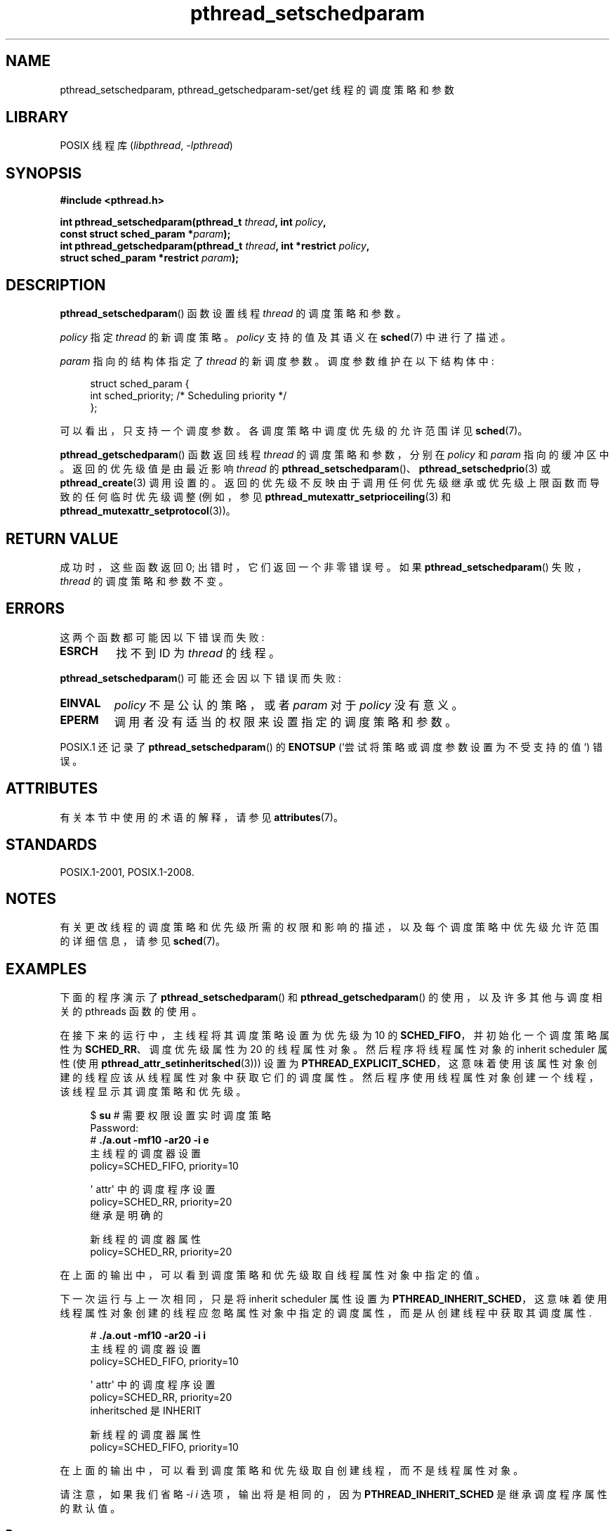 .\" -*- coding: UTF-8 -*-
'\" t
.\" Copyright (c) 2008 Linux Foundation, written by Michael Kerrisk
.\"     <mtk.manpages@gmail.com>
.\"
.\" SPDX-License-Identifier: Linux-man-pages-copyleft
.\"
.\"*******************************************************************
.\"
.\" This file was generated with po4a. Translate the source file.
.\"
.\"*******************************************************************
.TH pthread_setschedparam 3 2023\-02\-05 "Linux man\-pages 6.03" 
.SH NAME
pthread_setschedparam, pthread_getschedparam\-set/get 线程的调度策略和参数
.SH LIBRARY
POSIX 线程库 (\fIlibpthread\fP, \fI\-lpthread\fP)
.SH SYNOPSIS
.nf
\fB#include <pthread.h>\fP
.PP
\fBint pthread_setschedparam(pthread_t \fP\fIthread\fP\fB, int \fP\fIpolicy\fP\fB,\fP
\fB                          const struct sched_param *\fP\fIparam\fP\fB);\fP
\fBint pthread_getschedparam(pthread_t \fP\fIthread\fP\fB, int *restrict \fP\fIpolicy\fP\fB,\fP
\fB                          struct sched_param *restrict \fP\fIparam\fP\fB);\fP
.fi
.SH DESCRIPTION
\fBpthread_setschedparam\fP() 函数设置线程 \fIthread\fP 的调度策略和参数。
.PP
.\" FIXME . pthread_setschedparam() places no restriction on the policy,
.\" but pthread_attr_setschedpolicy() restricts policy to RR/FIFO/OTHER
.\" http://sourceware.org/bugzilla/show_bug.cgi?id=7013
\fIpolicy\fP 指定 \fIthread\fP 的新调度策略。 \fIpolicy\fP 支持的值及其语义在 \fBsched\fP(7) 中进行了描述。
.PP
\fIparam\fP 指向的结构体指定了 \fIthread\fP 的新调度参数。 调度参数维护在以下结构体中:
.PP
.in +4n
.EX
struct sched_param {
    int sched_priority;     /* Scheduling priority */
};
.EE
.in
.PP
可以看出，只支持一个调度参数。 各调度策略中调度优先级的允许范围详见 \fBsched\fP(7)。
.PP
.\" FIXME . nptl/pthread_setschedparam.c has the following
.\"   /* If the thread should have higher priority because of some
.\"      PTHREAD_PRIO_PROTECT mutexes it holds, adjust the priority. */
.\" Eventually (perhaps after writing the mutexattr pages), we
.\" may want to add something on the topic to this page.
\fBpthread_getschedparam\fP() 函数返回线程 \fIthread\fP 的调度策略和参数，分别在 \fIpolicy\fP 和
\fIparam\fP 指向的缓冲区中。 返回的优先级值是由最近影响 \fIthread\fP 的
\fBpthread_setschedparam\fP()、\fBpthread_setschedprio\fP(3) 或 \fBpthread_create\fP(3)
调用设置的。 返回的优先级不反映由于调用任何优先级继承或优先级上限函数而导致的任何临时优先级调整 (例如，参见
\fBpthread_mutexattr_setprioceiling\fP(3) 和
\fBpthread_mutexattr_setprotocol\fP(3))。
.SH "RETURN VALUE"
成功时，这些函数返回 0; 出错时，它们返回一个非零错误号。 如果 \fBpthread_setschedparam\fP() 失败，\fIthread\fP
的调度策略和参数不变。
.SH ERRORS
这两个函数都可能因以下错误而失败:
.TP 
\fBESRCH\fP
找不到 ID 为 \fIthread\fP 的线程。
.PP
\fBpthread_setschedparam\fP() 可能还会因以下错误而失败:
.TP 
\fBEINVAL\fP
\fIpolicy\fP 不是公认的策略，或者 \fIparam\fP 对于 \fIpolicy\fP 没有意义。
.TP 
\fBEPERM\fP
调用者没有适当的权限来设置指定的调度策略和参数。
.PP
.\" .SH VERSIONS
.\" Available since glibc 2.0
POSIX.1 还记录了 \fBpthread_setschedparam\fP() 的 \fBENOTSUP\fP (`尝试将策略或调度参数设置为不受支持的值`)
错误。
.SH ATTRIBUTES
有关本节中使用的术语的解释，请参见 \fBattributes\fP(7)。
.ad l
.nh
.TS
allbox;
lbx lb lb
l l l.
Interface	Attribute	Value
T{
\fBpthread_setschedparam\fP(),
\fBpthread_getschedparam\fP()
T}	Thread safety	MT\-Safe
.TE
.hy
.ad
.sp 1
.SH STANDARDS
POSIX.1\-2001, POSIX.1\-2008.
.SH NOTES
有关更改线程的调度策略和优先级所需的权限和影响的描述，以及每个调度策略中优先级允许范围的详细信息，请参见 \fBsched\fP(7)。
.SH EXAMPLES
下面的程序演示了 \fBpthread_setschedparam\fP() 和 \fBpthread_getschedparam\fP()
的使用，以及许多其他与调度相关的 pthreads 函数的使用。
.PP
在接下来的运行中，主线程将其调度策略设置为优先级为 10 的 \fBSCHED_FIFO\fP，并初始化一个调度策略属性为
\fBSCHED_RR\fP、调度优先级属性为 20 的线程属性对象。 然后程序将线程属性对象的 inherit scheduler 属性 (使用
\fBpthread_attr_setinheritsched\fP(3))) 设置为
\fBPTHREAD_EXPLICIT_SCHED\fP，这意味着使用该属性对象创建的线程应该从线程属性对象中获取它们的调度属性。
然后程序使用线程属性对象创建一个线程，该线程显示其调度策略和优先级。
.PP
.in +4n
.EX
$ \fBsu\fP      # 需要权限设置实时调度策略
Password:
# \fB./a.out \-mf10 \-ar20 \-i e\fP
主线程的调度器设置
    policy=SCHED_FIFO, priority=10

\[aq] attr\[aq] 中的调度程序设置
    policy=SCHED_RR, priority=20
    继承是明确的

新线程的调度器属性
    policy=SCHED_RR, priority=20
.EE
.in
.PP
在上面的输出中，可以看到调度策略和优先级取自线程属性对象中指定的值。
.PP
下一次运行与上一次相同，只是将 inherit scheduler 属性设置为
\fBPTHREAD_INHERIT_SCHED\fP，这意味着使用线程属性对象创建的线程应忽略属性对象中指定的调度属性，而是从创建线程中获取其调度属性.
.PP
.in +4n
.EX
# \fB./a.out \-mf10 \-ar20 \-i i\fP
主线程的调度器设置
    policy=SCHED_FIFO, priority=10

\[aq] attr\[aq] 中的调度程序设置
    policy=SCHED_RR, priority=20
    inheritsched 是 INHERIT

新线程的调度器属性
    policy=SCHED_FIFO, priority=10
.EE
.in
.PP
在上面的输出中，可以看到调度策略和优先级取自创建线程，而不是线程属性对象。
.PP
请注意，如果我们省略 \fI\-i\~i\fP 选项，输出将是相同的，因为 \fBPTHREAD_INHERIT_SCHED\fP 是继承调度程序属性的默认值。
.SS "Program source"
.\" SRC BEGIN (pthreads_sched_test.c)
\&
.EX
/* pthreads_sched_test.c */

#include <errno.h>
#include <pthread.h>
#include <stdio.h>
#include <stdlib.h>
#include <unistd.h>

#define handle_error_en(en, msg) \e
        do { errno = en; perror(msg); exit(EXIT_FAILURE); } while (0)

static void
usage(char *prog_name, char *msg)
{
    if (msg != NULL)
        fputs(msg, stderr);

    fprintf(stderr, "Usage: %s [options]\en", prog_name);
    fprintf(stderr, "Options are:\en");
#define fpe(msg) fprintf(stderr, "\et%s", msg)          /* Shorter */
    fpe("\-a<policy><prio> Set scheduling policy and priority in\en");
    fpe("                 thread attributes object\en");
    fpe("                 <policy> can be\en");
    fpe("                     f  SCHED_FIFO\en");
    fpe("                     r  SCHED_RR\en");
    fpe("                     o  SCHED_OTHER\en");
    fpe("\-A               Use default thread attributes object\en");
    fpe("\-i {e|i}         Set inherit scheduler attribute to\en");
    fpe("                 \[aq]explicit\[aq] or \[aq]inherit\[aq]\en");
    fpe("\-m<policy><prio> Set scheduling policy and priority on\en");
    fpe("                 main thread before pthread_create() call\en");
    exit(EXIT_FAILURE);
}

static int
get_policy(char p, int *policy)
{
    switch (p) {
    case \[aq]f\[aq]: *policy = SCHED_FIFO;     return 1;
    case \[aq]r\[aq]: *policy = SCHED_RR;       return 1;
    case \[aq]o\[aq]: *policy = SCHED_OTHER;    return 1;
    default:  return 0;
    }
}

static void
display_sched_attr(int policy, struct sched_param *param)
{
    printf("    policy=%s, priority=%d\en",
           (policy == SCHED_FIFO)  ? "SCHED_FIFO" :
           (policy == SCHED_RR)    ? "SCHED_RR" :
           (policy == SCHED_OTHER) ? "SCHED_OTHER" :
           "???",
           param\->sched_priority);
}

static void
display_thread_sched_attr(char *msg)
{
    int policy, s;
    struct sched_param param;

    s = pthread_getschedparam(pthread_self(), &policy, &param);
    if (s != 0)
        handle_error_en(s, "pthread_getschedparam");

    printf("%s\en", msg);
    display_sched_attr(policy, &param);
}

static void *
thread_start(void *arg)
{
    display_thread_sched_attr("Scheduler attributes of new thread");

    return NULL;
}

int
main(int argc, char *argv[])
{
    int s, opt, inheritsched, use_null_attrib, policy;
    pthread_t thread;
    pthread_attr_t attr;
    pthread_attr_t *attrp;
    char *attr_sched_str, *main_sched_str, *inheritsched_str;
    struct sched_param param;

    /* Process command\-line options. */

    use_null_attrib = 0;
    attr_sched_str = NULL;
    main_sched_str = NULL;
    inheritsched_str = NULL;

    while ((opt = getopt(argc, argv, "a:Ai:m:")) != \-1) {
        switch (opt) {
        case \[aq]a\[aq]: attr_sched_str = optarg;      break;
        case \[aq]A\[aq]: use_null_attrib = 1;          break;
        case \[aq]i\[aq]: inheritsched_str = optarg;    break;
        case \[aq]m\[aq]: main_sched_str = optarg;      break;
        default:  usage(argv[0], "Unrecognized option\en");
        }
    }

    if (use_null_attrib
        && (inheritsched_str != NULL || attr_sched_str != NULL))
    {
        usage(argv[0], "Can\[aq]t specify \-A with \-i or \-a\en");
    }

    /* Optionally set scheduling attributes of main thread,
       and display the attributes. */

    if (main_sched_str != NULL) {
        if (!get_policy(main_sched_str[0], &policy))
            usage(argv[0], "Bad policy for main thread (\-m)\en");
        param.sched_priority = strtol(&main_sched_str[1], NULL, 0);

        s = pthread_setschedparam(pthread_self(), policy, &param);
        if (s != 0)
            handle_error_en(s, "pthread_setschedparam");
    }

    display_thread_sched_attr("Scheduler settings of main thread");
    printf("\en");

    /* Initialize thread attributes object according to options. */

    attrp = NULL;

    if (!use_null_attrib) {
        s = pthread_attr_init(&attr);
        if (s != 0)
            handle_error_en(s, "pthread_attr_init");
        attrp = &attr;
    }

    if (inheritsched_str != NULL) {
        if (inheritsched_str[0] == \[aq]e\[aq])
            inheritsched = PTHREAD_EXPLICIT_SCHED;
        else  if (inheritsched_str[0] == \[aq]i\[aq])
            inheritsched = PTHREAD_INHERIT_SCHED;
        else
            usage(argv[0], "Value for \-i must be \[aq]e\[aq] or \[aq]i\[aq]\en");

        s = pthread_attr_setinheritsched(&attr, inheritsched);
        if (s != 0)
            handle_error_en(s, "pthread_attr_setinheritsched");
    }

    if (attr_sched_str != NULL) {
        if (!get_policy(attr_sched_str[0], &policy))
            usage(argv[0], "Bad policy for \[aq]attr\[aq] (\-a)\en");
        param.sched_priority = strtol(&attr_sched_str[1], NULL, 0);

        s = pthread_attr_setschedpolicy(&attr, policy);
        if (s != 0) 
            handle_error_en(s, "pthread_attr_setschedpolicy");
        s = pthread_attr_setschedparam(&attr, &param);
        if (s != 0)
            handle_error_en(s, "pthread_attr_setschedparam");
    }

    /* If we initialized a thread attributes object, display
       the scheduling attributes that were set in the object. */

    if (attrp != NULL) {
        s = pthread_attr_getschedparam(&attr, &param);
        if (s != 0) 
            handle_error_en(s, "pthread_attr_getschedparam");
        s = pthread_attr_getschedpolicy(&attr, &policy);
        if (s != 0)
            handle_error_en(s, "pthread_attr_getschedpolicy");

        printf("Scheduler settings in \[aq]attr\[aq]\en");
        display_sched_attr(policy, &param);

        pthread_attr_getinheritsched(&attr, &inheritsched);
        printf("    inheritsched is %s\en",
               (inheritsched == PTHREAD_INHERIT_SCHED)  ? "INHERIT" :
               (inheritsched == PTHREAD_EXPLICIT_SCHED) ? "EXPLICIT" :
               "???");
        printf("\en");
    }

    /* Create a thread that will display its scheduling attributes. */

    s = pthread_create(&thread, attrp, &thread_start, NULL);
    if (s != 0)
        handle_error_en(s, "pthread_create");

    /* Destroy unneeded thread attributes object. */

    if (!use_null_attrib) {
      s = pthread_attr_destroy(&attr);
      if (s != 0)
          handle_error_en(s, "pthread_attr_destroy");
    }

    s = pthread_join(thread, NULL);
    if (s != 0)
        handle_error_en(s, "pthread_join");

    exit(EXIT_SUCCESS);
}
.EE
.\" SRC END
.SH "SEE ALSO"
.ad l
.nh
\fBgetrlimit\fP(2), \fBsched_get_priority_min\fP(2), \fBpthread_attr_init\fP(3),
\fBpthread_attr_setinheritsched\fP(3), \fBpthread_attr_setschedparam\fP(3),
\fBpthread_attr_setschedpolicy\fP(3), \fBpthread_create\fP(3), \fBpthread_self\fP(3),
\fBpthread_setschedprio\fP(3), \fBpthreads\fP(7), \fBsched\fP(7)
.PP
.SH [手册页中文版]
.PP
本翻译为免费文档；阅读
.UR https://www.gnu.org/licenses/gpl-3.0.html
GNU 通用公共许可证第 3 版
.UE
或稍后的版权条款。因使用该翻译而造成的任何问题和损失完全由您承担。
.PP
该中文翻译由 wtklbm
.B <wtklbm@gmail.com>
根据个人学习需要制作。
.PP
项目地址:
.UR \fBhttps://github.com/wtklbm/manpages-chinese\fR
.ME 。
